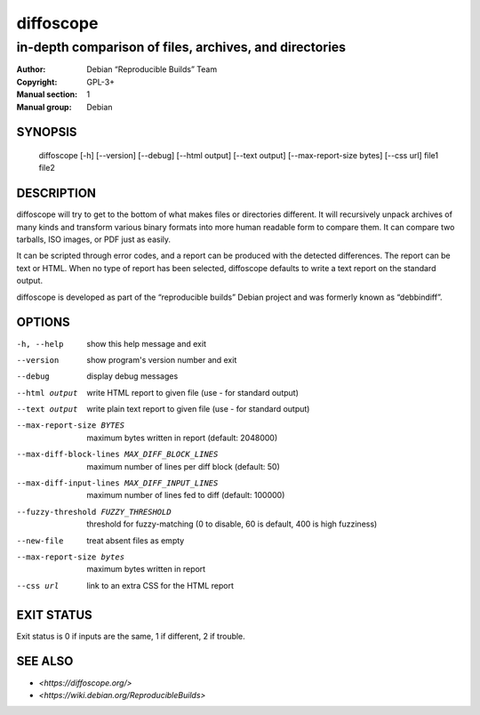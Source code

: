 ============
 diffoscope
============

-------------------------------------------------------
in-depth comparison of files, archives, and directories
-------------------------------------------------------

:Author: Debian “Reproducible Builds” Team
:Copyright: GPL-3+
:Manual section: 1
:Manual group: Debian

SYNOPSIS
========

  diffoscope [-h] [--version] [--debug] [--html output] [--text output] [--max-report-size bytes] [--css url] file1 file2

DESCRIPTION
===========

diffoscope will try to get to the bottom of what makes files or
directories different. It will recursively unpack archives of many kinds
and transform various binary formats into more human readable form to
compare them. It can compare two tarballs, ISO images, or PDF just as
easily.

It can be scripted through error codes, and a report can be produced
with the detected differences. The report can be text or HTML.
When no type of report has been selected, diffoscope defaults
to write a text report on the standard output.

diffoscope is developed as part of the “reproducible builds” Debian
project and was formerly known as “debbindiff”.

OPTIONS
=======

-h, --help               show this help message and exit
--version                show program's version number and exit
--debug                  display debug messages
--html output            write HTML report to given file
                         (use - for standard output)
--text output            write plain text report to given file
                         (use - for standard output)
--max-report-size BYTES
                         maximum bytes written in report (default: 2048000)
--max-diff-block-lines MAX_DIFF_BLOCK_LINES
                         maximum number of lines per diff block (default: 50)
--max-diff-input-lines MAX_DIFF_INPUT_LINES
                         maximum number of lines fed to diff (default: 100000)
--fuzzy-threshold FUZZY_THRESHOLD
                         threshold for fuzzy-matching (0 to disable, 60 is
                         default, 400 is high fuzziness)
--new-file               treat absent files as empty
--max-report-size bytes  maximum bytes written in report
--css url                link to an extra CSS for the HTML report

EXIT STATUS
===========

Exit status is 0 if inputs are the same, 1 if different, 2 if trouble.

SEE ALSO
========

* `<https://diffoscope.org/>`
* `<https://wiki.debian.org/ReproducibleBuilds>`
